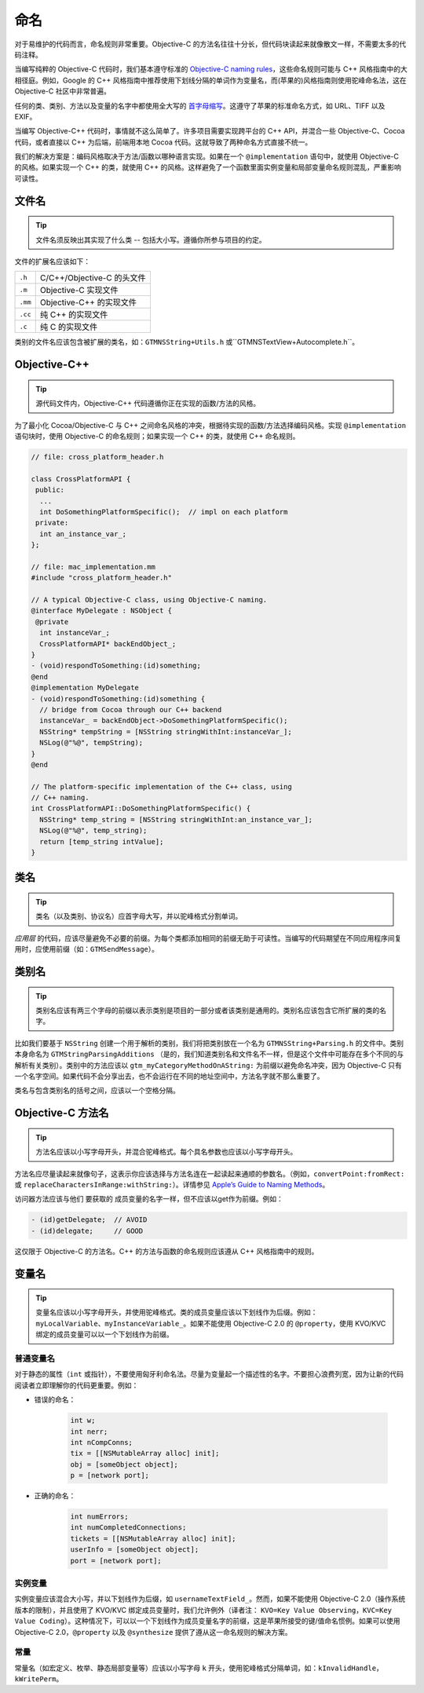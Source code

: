 命名
=========


对于易维护的代码而言，命名规则非常重要。Objective-C 的方法名往往十分长，但代码块读起来就像散文一样，不需要太多的代码注释。

当编写纯粹的 Objective-C 代码时，我们基本遵守标准的 `Objective-C naming rules <http://developer.apple.com/documentation/Cocoa/Conceptual/CodingGuidelines/CodingGuidelines.html>`_，这些命名规则可能与 C++ 风格指南中的大相径庭。例如，Google 的 C++ 风格指南中推荐使用下划线分隔的单词作为变量名，而(苹果的)风格指南则使用驼峰命名法，这在 Objective-C 社区中非常普遍。

任何的类、类别、方法以及变量的名字中都使用全大写的 `首字母缩写 <http://en.wikipedia.org/wiki/Initialism>`_。这遵守了苹果的标准命名方式，如 URL、TIFF 以及 EXIF。

当编写 Objective-C++ 代码时，事情就不这么简单了。许多项目需要实现跨平台的 C++ API，并混合一些 Objective-C、Cocoa 代码，或者直接以 C++ 为后端，前端用本地 Cocoa 代码。这就导致了两种命名方式直接不统一。

我们的解决方案是：编码风格取决于方法/函数以哪种语言实现。如果在一个 ``@implementation`` 语句中，就使用 Objective-C 的风格。如果实现一个 C++ 的类，就使用 C++ 的风格。这样避免了一个函数里面实例变量和局部变量命名规则混乱，严重影响可读性。

文件名
~~~~~~~~

.. tip::

    文件名须反映出其实现了什么类 -- 包括大小写。遵循你所参与项目的约定。

文件的扩展名应该如下：

=======  ==========================
``.h``   C/C++/Objective-C 的头文件
``.m``   Objective-C 实现文件
``.mm``  Objective-C++ 的实现文件
``.cc``  纯 C++ 的实现文件
``.c``   纯 C 的实现文件
=======  ==========================

类别的文件名应该包含被扩展的类名，如：``GTMNSString+Utils.h`` 或``GTMNSTextView+Autocomplete.h``。


Objective-C++
~~~~~~~~~~~~~~~~

.. tip::

    源代码文件内，Objective-C++ 代码遵循你正在实现的函数/方法的风格。

为了最小化 Cocoa/Objective-C 与 C++ 之间命名风格的冲突，根据待实现的函数/方法选择编码风格。实现 ``@implementation`` 语句块时，使用 Objective-C 的命名规则；如果实现一个 C++ 的类，就使用 C++ 命名规则。

.. code-block:: objc

    // file: cross_platform_header.h

    class CrossPlatformAPI {
     public:
      ...
      int DoSomethingPlatformSpecific();  // impl on each platform
     private:
      int an_instance_var_;
    };

    // file: mac_implementation.mm
    #include "cross_platform_header.h"

    // A typical Objective-C class, using Objective-C naming.
    @interface MyDelegate : NSObject {
     @private
      int instanceVar_;
      CrossPlatformAPI* backEndObject_;
    }
    - (void)respondToSomething:(id)something;
    @end
    @implementation MyDelegate
    - (void)respondToSomething:(id)something {
      // bridge from Cocoa through our C++ backend
      instanceVar_ = backEndObject->DoSomethingPlatformSpecific();
      NSString* tempString = [NSString stringWithInt:instanceVar_];
      NSLog(@"%@", tempString);
    }
    @end

    // The platform-specific implementation of the C++ class, using
    // C++ naming.
    int CrossPlatformAPI::DoSomethingPlatformSpecific() {
      NSString* temp_string = [NSString stringWithInt:an_instance_var_];
      NSLog(@"%@", temp_string);
      return [temp_string intValue];
    }


类名
~~~~~

.. tip::

    类名（以及类别、协议名）应首字母大写，并以驼峰格式分割单词。

*应用层* 的代码，应该尽量避免不必要的前缀。为每个类都添加相同的前缀无助于可读性。当编写的代码期望在不同应用程序间复用时，应使用前缀（如：``GTMSendMessage``）。


类别名
~~~~~~

.. tip::

    类别名应该有两三个字母的前缀以表示类别是项目的一部分或者该类别是通用的。类别名应该包含它所扩展的类的名字。

比如我们要基于 ``NSString`` 创建一个用于解析的类别，我们将把类别放在一个名为 ``GTMNSString+Parsing.h`` 的文件中。类别本身命名为 ``GTMStringParsingAdditions`` （是的，我们知道类别名和文件名不一样，但是这个文件中可能存在多个不同的与解析有关类别）。类别中的方法应该以 ``gtm_myCategoryMethodOnAString:`` 为前缀以避免命名冲突，因为 Objective-C 只有一个名字空间。如果代码不会分享出去，也不会运行在不同的地址空间中，方法名字就不那么重要了。

类名与包含类别名的括号之间，应该以一个空格分隔。


Objective-C 方法名
~~~~~~~~~~~~~~~~~~~~~~~~

.. tip::

    方法名应该以小写字母开头，并混合驼峰格式。每个具名参数也应该以小写字母开头。

方法名应尽量读起来就像句子，这表示你应该选择与方法名连在一起读起来通顺的参数名。（例如，``convertPoint:fromRect:`` 或 ``replaceCharactersInRange:withString:``）。详情参见 `Apple’s Guide to Naming Methods <http://developer.apple.com/documentation/Cocoa/Conceptual/CodingGuidelines/Articles/NamingMethods.html>`_。

访问器方法应该与他们 ``要获取的`` 成员变量的名字一样，但不应该以get作为前缀。例如：

.. code-block:: objc

    - (id)getDelegate;  // AVOID
    - (id)delegate;     // GOOD

这仅限于 Objective-C 的方法名。C++ 的方法与函数的命名规则应该遵从 C++ 风格指南中的规则。


变量名
~~~~~~~~~~

.. tip::

    变量名应该以小写字母开头，并使用驼峰格式。类的成员变量应该以下划线作为后缀。例如：``myLocalVariable``、``myInstanceVariable_``。如果不能使用 Objective-C 2.0 的 ``@property``，使用 KVO/KVC 绑定的成员变量可以以一个下划线作为前缀。


普通变量名
^^^^^^^^^^^^

对于静态的属性（``int`` 或指针），不要使用匈牙利命名法。尽量为变量起一个描述性的名字。不要担心浪费列宽，因为让新的代码阅读者立即理解你的代码更重要。例如：

* 错误的命名：

    .. code-block:: objc

        int w;
        int nerr;
        int nCompConns;
        tix = [[NSMutableArray alloc] init];
        obj = [someObject object];
        p = [network port];

* 正确的命名：

    .. code-block:: objc

        int numErrors;
        int numCompletedConnections;
        tickets = [[NSMutableArray alloc] init];
        userInfo = [someObject object];
        port = [network port];

实例变量
^^^^^^^^^^^^

实例变量应该混合大小写，并以下划线作为后缀，如 ``usernameTextField_``。然而，如果不能使用 Objective-C 2.0（操作系统版本的限制），并且使用了 KVO/KVC 绑定成员变量时，我们允许例外（译者注： ``KVO=Key Value Observing，KVC=Key Value Coding``）。这种情况下，可以以一个下划线作为成员变量名字的前缀，这是苹果所接受的键/值命名惯例。如果可以使用 Objective-C 2.0，``@property`` 以及 ``@synthesize`` 提供了遵从这一命名规则的解决方案。


常量
^^^^^^^^^^^^

常量名（如宏定义、枚举、静态局部变量等）应该以小写字母 ``k`` 开头，使用驼峰格式分隔单词，如：``kInvalidHandle，kWritePerm``。


